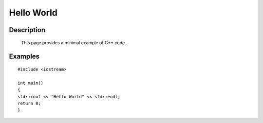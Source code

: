Hello World
===========

Description
-----------
  This page provides a minimal example of C++ code.

Examples
--------

::

    #include <iostream>

    int main()
    {
    std::cout << "Hello World" << std::endl;
    return 0;
    }


